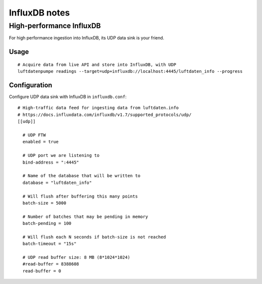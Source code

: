 ##############
InfluxDB notes
##############


*************************
High-performance InfluxDB
*************************
For high performance ingestion into InfluxDB, its UDP data sink is your friend.


Usage
=====
::

    # Acquire data from live API and store into InfluxDB, with UDP
    luftdatenpumpe readings --target=udp+influxdb://localhost:4445/luftdaten_info --progress


Configuration
=============
Configure UDP data sink with InfluxDB in ``influxdb.conf``::

    # High-traffic data feed for ingesting data from luftdaten.info
    # https://docs.influxdata.com/influxdb/v1.7/supported_protocols/udp/
    [[udp]]

      # UDP FTW
      enabled = true

      # UDP port we are listening to
      bind-address = ":4445"

      # Name of the database that will be written to
      database = "luftdaten_info"

      # Will flush after buffering this many points
      batch-size = 5000

      # Number of batches that may be pending in memory
      batch-pending = 100

      # Will flush each N seconds if batch-size is not reached
      batch-timeout = "15s"

      # UDP read buffer size: 8 MB (8*1024*1024)
      #read-buffer = 8388608
      read-buffer = 0


